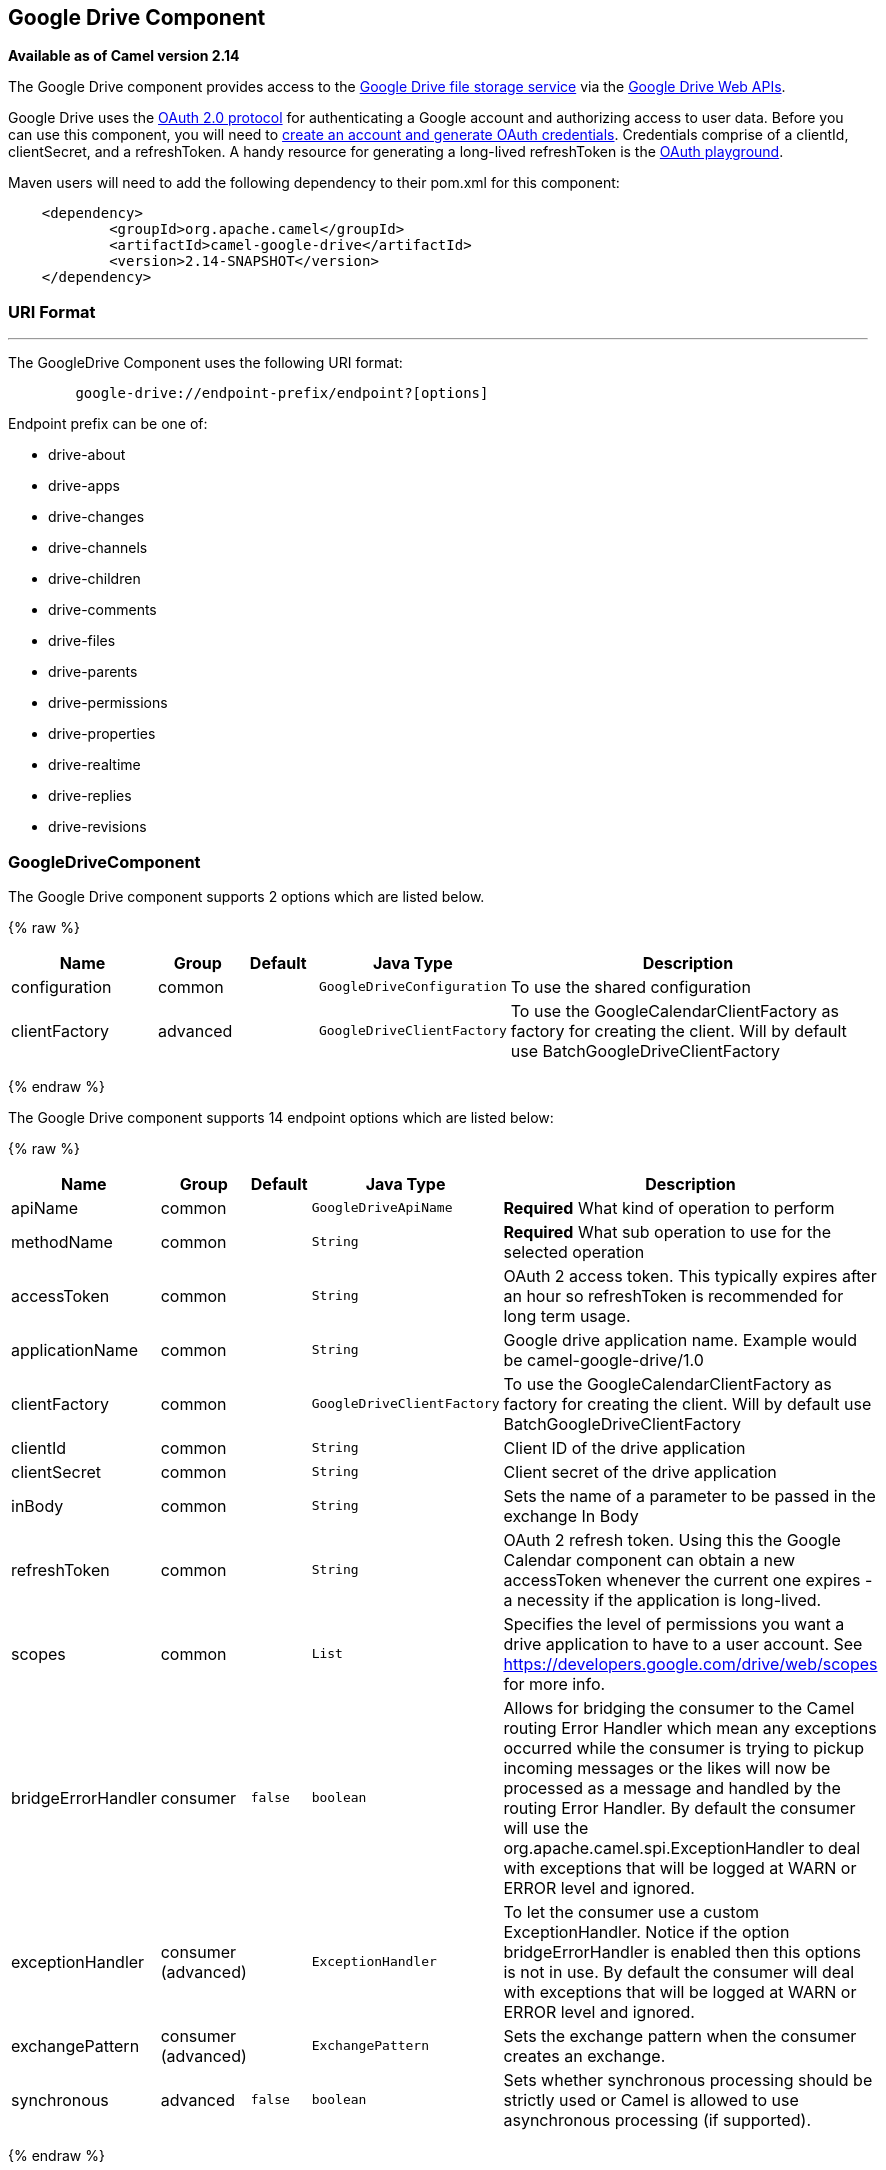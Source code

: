 ## Google Drive Component

*Available as of Camel version 2.14*

The Google Drive component provides access to the
http://drive.google.com[Google Drive file storage service] via the
https://developers.google.com/drive/v2/reference[Google Drive Web APIs].

Google Drive uses
the https://developers.google.com/accounts/docs/OAuth2[OAuth 2.0
protocol] for authenticating a Google account and authorizing access to
user data. Before you can use this component, you will need to
https://developers.google.com/drive/web/auth/web-server[create an
account and generate OAuth credentials]. Credentials comprise of a
clientId, clientSecret, and a refreshToken. A handy resource for
generating a long-lived refreshToken is the
https://developers.google.com/oauthplayground[OAuth playground].

Maven users will need to add the following dependency to their pom.xml
for this component:

-------------------------------------------------------
    <dependency>
            <groupId>org.apache.camel</groupId>
            <artifactId>camel-google-drive</artifactId>
            <version>2.14-SNAPSHOT</version>
    </dependency>
        
-------------------------------------------------------

### URI Format

'''''

The GoogleDrive Component uses the following URI format:

---------------------------------------------------------
        google-drive://endpoint-prefix/endpoint?[options]
    
---------------------------------------------------------

Endpoint prefix can be one of:

* drive-about
* drive-apps
* drive-changes
* drive-channels
* drive-children
* drive-comments
* drive-files
* drive-parents
* drive-permissions
* drive-properties
* drive-realtime
* drive-replies
* drive-revisions

### GoogleDriveComponent





// component options: START
The Google Drive component supports 2 options which are listed below.



{% raw %}
[width="100%",cols="2,1,1m,1m,5",options="header"]
|=======================================================================
| Name | Group | Default | Java Type | Description
| configuration | common |  | GoogleDriveConfiguration | To use the shared configuration
| clientFactory | advanced |  | GoogleDriveClientFactory | To use the GoogleCalendarClientFactory as factory for creating the client. Will by default use BatchGoogleDriveClientFactory
|=======================================================================
{% endraw %}
// component options: END








// endpoint options: START
The Google Drive component supports 14 endpoint options which are listed below:

{% raw %}
[width="100%",cols="2,1,1m,1m,5",options="header"]
|=======================================================================
| Name | Group | Default | Java Type | Description
| apiName | common |  | GoogleDriveApiName | *Required* What kind of operation to perform
| methodName | common |  | String | *Required* What sub operation to use for the selected operation
| accessToken | common |  | String | OAuth 2 access token. This typically expires after an hour so refreshToken is recommended for long term usage.
| applicationName | common |  | String | Google drive application name. Example would be camel-google-drive/1.0
| clientFactory | common |  | GoogleDriveClientFactory | To use the GoogleCalendarClientFactory as factory for creating the client. Will by default use BatchGoogleDriveClientFactory
| clientId | common |  | String | Client ID of the drive application
| clientSecret | common |  | String | Client secret of the drive application
| inBody | common |  | String | Sets the name of a parameter to be passed in the exchange In Body
| refreshToken | common |  | String | OAuth 2 refresh token. Using this the Google Calendar component can obtain a new accessToken whenever the current one expires - a necessity if the application is long-lived.
| scopes | common |  | List | Specifies the level of permissions you want a drive application to have to a user account. See https://developers.google.com/drive/web/scopes for more info.
| bridgeErrorHandler | consumer | false | boolean | Allows for bridging the consumer to the Camel routing Error Handler which mean any exceptions occurred while the consumer is trying to pickup incoming messages or the likes will now be processed as a message and handled by the routing Error Handler. By default the consumer will use the org.apache.camel.spi.ExceptionHandler to deal with exceptions that will be logged at WARN or ERROR level and ignored.
| exceptionHandler | consumer (advanced) |  | ExceptionHandler | To let the consumer use a custom ExceptionHandler. Notice if the option bridgeErrorHandler is enabled then this options is not in use. By default the consumer will deal with exceptions that will be logged at WARN or ERROR level and ignored.
| exchangePattern | consumer (advanced) |  | ExchangePattern | Sets the exchange pattern when the consumer creates an exchange.
| synchronous | advanced | false | boolean | Sets whether synchronous processing should be strictly used or Camel is allowed to use asynchronous processing (if supported).
|=======================================================================
{% endraw %}
// endpoint options: END



### Producer Endpoints

Producer endpoints can use endpoint prefixes followed by endpoint names
and associated options described next. A shorthand alias can be used for
some endpoints. The endpoint URI MUST contain a prefix.

Endpoint options that are not mandatory are denoted by []. When there
are no mandatory options for an endpoint, one of the set of [] options
MUST be provided. Producer endpoints can also use a special option
*`inBody`* that in turn should contain the name of the endpoint option
whose value will be contained in the Camel Exchange In message.

Any of the endpoint options can be provided in either the endpoint URI,
or dynamically in a message header. The message header name must be of
the format `CamelGoogleDrive.<option>`. Note that the `inBody` option
overrides message header, i.e. the endpoint option `inBody=option` would
override a `CamelGoogleDrive.option` header.

For more information on the endpoints and options see API documentation
at: https://developers.google.com/drive/v2/reference/[https://developers.google.com/drive/v2/reference/]

### Consumer Endpoints

Any of the producer endpoints can be used as a consumer endpoint.
Consumer endpoints can use
http://camel.apache.org/polling-consumer.html#PollingConsumer-ScheduledPollConsumerOptions[Scheduled
Poll Consumer Options] with a `consumer.` prefix to schedule endpoint
invocation. Consumer endpoints that return an array or collection will
generate one exchange per element, and their routes will be executed
once for each exchange.

### Message Headers

Any URI option can be provided in a message header for producer
endpoints with a `CamelGoogleDrive.` prefix.

### Message Body

All result message bodies utilize objects provided by the underlying
APIs used by the GoogleDriveComponent. Producer endpoints can specify
the option name for incoming message body in the `inBody` endpoint URI
parameter. For endpoints that return an array or collection, a consumer
endpoint will map every element to distinct messages.     